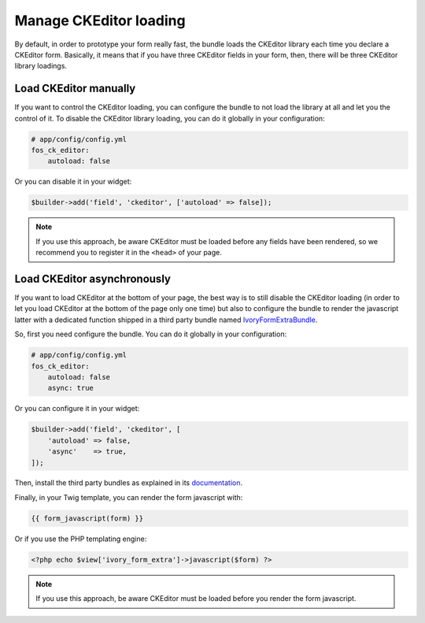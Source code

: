 Manage CKEditor loading
=======================

By default, in order to prototype your form really fast, the bundle loads
the CKEditor library each time you declare a CKEditor form. Basically, it
means that if you have three CKEditor fields in your form, then, there will
be three CKEditor library loadings.

Load CKEditor manually
----------------------

If you want to control the CKEditor loading, you can configure the bundle to
not load the library at all and let you the control of it. To disable the
CKEditor library loading, you can do it globally in your configuration:

.. code-block:: yaml

    # app/config/config.yml
    fos_ck_editor:
        autoload: false

Or you can disable it in your widget:

.. code-block:: php

    $builder->add('field', 'ckeditor', ['autoload' => false]);

.. note::

    If you use this approach, be aware CKEditor must be loaded before any fields
    have been rendered, so we recommend you to register it in the ``<head>`` of
    your page.

Load CKEditor asynchronously
----------------------------

If you want to load CKEditor at the bottom of your page, the best way is to still
disable the CKEditor loading (in order to let you load CKEditor at the bottom of
the page only one time) but also to configure the bundle to render the javascript
latter with a dedicated function shipped in a third party bundle named
IvoryFormExtraBundle_.

So, first you need configure the bundle. You can do it globally in your
configuration:

.. code-block:: yaml

    # app/config/config.yml
    fos_ck_editor:
        autoload: false
        async: true

Or you can configure it in your widget:

.. code-block:: php

    $builder->add('field', 'ckeditor', [
        'autoload' => false,
        'async'    => true,
    ]);

Then, install the third party bundles as explained in its
`documentation <https://github.com/egeloen/IvoryFormExtraBundle/blob/master/Resources/doc/installation.md>`_.

Finally, in your Twig template, you can render the form javascript with:

.. code-block:: twig

    {{ form_javascript(form) }}

Or if you use the PHP templating engine:

.. code-block:: php

    <?php echo $view['ivory_form_extra']->javascript($form) ?>

.. note::

    If you use this approach, be aware CKEditor must be loaded before you render the
    form javascript.

.. _`IvoryFormExtraBundle`: https://github.com/egeloen/IvoryFormExtraBundle
